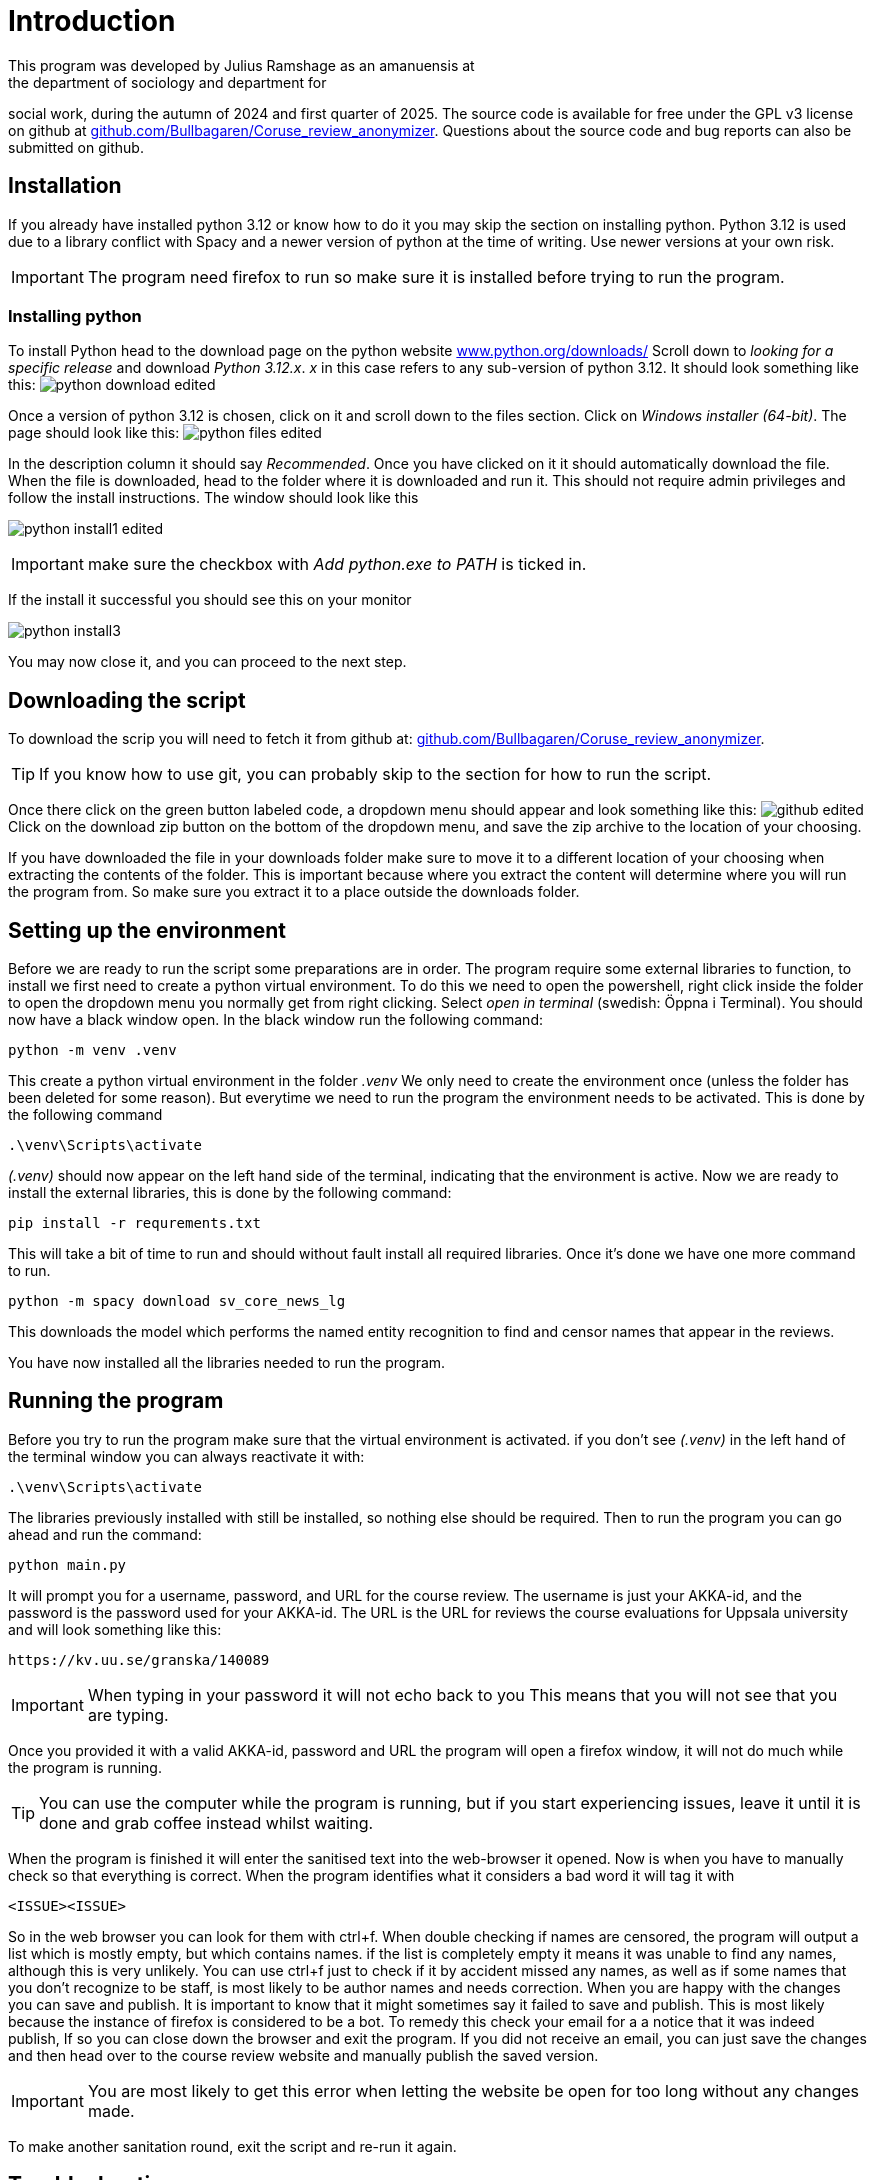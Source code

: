 = Introduction
:hide-uri-scheme:
This program was developed by Julius Ramshage as an amanuensis at 
the department of sociology and department for 
social work, during the autumn of 2024 and first quarter of 2025. 
The source code is available for free under the GPL v3 license 
on github at https://github.com/Bullbagaren/Coruse_review_anonymizer. 
Questions about the source code and bug reports can also be submitted on github.

== Installation
If you already have installed python 3.12 or know how to do it you may
skip the section on installing python. Python 3.12 is used due to a library conflict with Spacy
and a newer version of python at the time of writing. Use newer versions at your own risk.


IMPORTANT: The program need firefox to run so make sure it is installed before 
trying to run the program.

=== Installing python
To install Python head to the download page on the python website https://www.python.org/downloads/
Scroll down to _looking for a specific release_ and download _Python 3.12.x_. _x_ in this case 
refers to any sub-version of python 3.12. It should look something like this: 
image:python_download_edited.png[]

Once a version of python 3.12 is chosen, click on it and scroll down to the files section.
Click on _Windows installer (64-bit)_. The page should look like this:
image:python_files_edited.png[]

In the description column it should say _Recommended_.
Once you have clicked on it it
should automatically download the file.
When the file is downloaded, head to the folder where
it is downloaded and run it. This should not
require admin privileges and follow the install instructions.
The window should look like this


image:python_install1_edited.png[]

IMPORTANT: make sure the checkbox with _Add python.exe to PATH_ is ticked in.

If the install it successful you should see this on your monitor

image:python_install3.png[]

You may now close it, and you can proceed to the next step.

== Downloading the script
To download the scrip you will need to fetch it from github at: 
https://github.com/Bullbagaren/Coruse_review_anonymizer. 

TIP: If you know how to use git, you can probably skip to the 
section for how to run the script.

Once there click on the green button labeled code,
a dropdown menu should appear and look something like this:
image:github_edited.png[]
Click on the download zip button on the bottom of the dropdown menu,
and save the zip archive to the location of your choosing.

If you have downloaded the file in your downloads folder make sure to move
it to a different location of your choosing when extracting
the contents of the folder. This is important because where you extract
the content will determine where you will run the program from.
So make sure you extract it to a place outside the downloads folder.




== Setting up the environment
Before we are ready to run the script some preparations are in order.
The program require some external libraries to function, to install
we first need to create a python virtual environment. To do
this we need to open the powershell, right click inside the folder
to open the dropdown menu you normally get from right clicking.
Select _open in terminal_ (swedish: Öppna i Terminal).
You should now have a black window open. In the black window
run the following command:

[source, powershell]
----
python -m venv .venv
----
This create a python virtual environment in the folder _.venv_
We only need to create the environment once (unless the folder
has been deleted for some reason). But everytime we need to
run the program the environment needs to be activated. This is
done by the following command
[source, powershell]
----
.\venv\Scripts\activate
----
_(.venv)_ should now appear on the left hand side of the terminal,
indicating that the environment is active. Now we are ready to install
the external libraries, this is done by the following command:

[source, powershell]
----
pip install -r requrements.txt
----
This will take a bit of time to run and should without fault install all 
required libraries. Once it's done we have one more command to run.
[source, powershell]
----
python -m spacy download sv_core_news_lg
----
This downloads the model which performs the named entity recognition
to find and censor names that appear in the reviews. 


You have now installed all the libraries needed to run the program. 

== Running the program
Before you try to run the program make sure that the virtual environment is activated. 
if you don't see _(.venv)_ in the left hand of the terminal window you can always
reactivate it with: 
[source, powershell]
----
.\venv\Scripts\activate
----
The libraries previously installed with still be installed, so nothing else should be required.
Then to run the program you can go ahead and run the command:
[source, powershell]
----
python main.py
----
It will prompt you for a username, password, and URL for the course review. 
The username is just your AKKA-id, and the password is the password used 
for your AKKA-id. The URL is the URL for reviews the course evaluations
for Uppsala university and will look something like this:

----
https://kv.uu.se/granska/140089
----

IMPORTANT: When typing in your password it will not echo back to you
This means that you will not see that you are typing.

Once you provided it with a valid AKKA-id, password and URL
the program will open a firefox window, it will not do much while the program
is running.

TIP: You can use the computer while the program is running, but if you start
experiencing issues, leave it until it is done and grab coffee instead whilst waiting.

When the program is finished it will enter the sanitised text into the web-browser
it opened. Now is when you have to manually check so that everything is correct.
When the program identifies what it considers a bad word it will tag it with


----
<ISSUE><ISSUE>
----
So in the web browser you can look for them with ctrl+f. When double checking if names
are censored, the program will output a list which is mostly empty, but which contains names.
if the list is completely empty it means it was unable to find any names,
although this is very unlikely. You can use ctrl+f just to check if it by accident missed
any names, as well as if some names that you don't recognize to be staff, is most
likely to be author names and needs correction. When you are happy with the changes you
can save and publish. It is important to know that it might sometimes say it failed to
save and publish. This is most likely because the instance of firefox is considered to
be a bot. To remedy this check your email for a a notice that it was indeed publish,
If so you can close down the browser and exit the program. If you did not receive an email,
you can just save the changes and then head over to the course review website and
manually publish the saved version.



IMPORTANT: You are most likely to get this error when letting the website be open for too 
long without any changes made. 

To make another sanitation round, exit the script and re-run it again. 


== Troubleshooting

=== Basic troubleshooting step

If the programs runs but can't change anything, i.e. it throws an error saying that
the URL must be wrong, first double check so the URL is correct, secondly make sure
you have the privileges to review and edit the course reviews. It
should also go without saying that you have doublechecked so that you have
correctly spelled your AKKA-id and password. If the issue still persists, move on
to the next step


Make sure that the virtual environment is activated. So remember to check
that it does in fact say (.venv) next to your username in the terminal (black window).


=== More advanced steps

Second step would be to make sure that it is not the python library spacy which is
causing issues with the version of python, or any other library for that matter of fact.
First step to try and resolve the issue is to repeat the step were we install the
libraries using the requirements.txt file. If the issue still persists, try installing
different versions of python, spacy during the development period of this
application proved to be temperamental depending on the version of python that
was used. If the issue still persists ask someone who knows more or open
an issue on github and please provide the full error message in any issue
that you decide to open.


